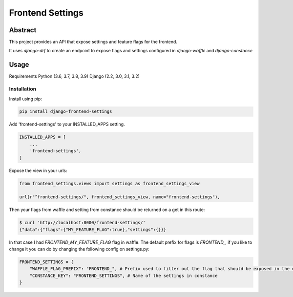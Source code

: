Frontend Settings
=================

Abstract
--------

This project provides an API that expose settings and feature flags for the frontend.

It uses `django-drf` to create an endpoint to expose flags and settings configured in `django-waffle` and `django-constance`



Usage
-----

Requirements
Python (3.6, 3.7, 3.8, 3.9)
Django (2.2, 3.0, 3.1, 3.2)

Installation
~~~~~~~~~~~~
Install using pip:

.. code::

    pip install django-frontend-settings

Add 'frontend-settings' to your INSTALLED_APPS setting.

.. code:: python

    INSTALLED_APPS = [
        ...
        'frontend-settings',
    ]

Expose the view in your urls:

.. code:: python

    from frontend_settings.views import settings as frontend_settings_view

    url(r"^frontend-settings/", frontend_settings_view, name="frontend-settings"),


Then your flags from waffle and setting from constance should be returned on a get in this route:


.. code::

    $ curl 'http://localhost:8000/frontend-settings/'
    {"data":{"flags":{"MY_FEATURE_FLAG":true},"settings":{}}}


In that case I had `FRONTEND_MY_FEATURE_FLAG` flag in waffle.
The default prefix for flags is `FRONTEND_`, if you like to change it you can do by changing the following config on settings.py:

.. code:: python

    FRONTEND_SETTINGS = {
        "WAFFLE_FLAG_PREFIX": "FRONTEND_", # Prefix used to filter out the flag that should be exposed in the endpoint
        "CONSTANCE_KEY": "FRONTEND_SETTINGS", # Name of the settings in constance
    }
